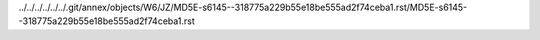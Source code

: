../../../../../../.git/annex/objects/W6/JZ/MD5E-s6145--318775a229b55e18be555ad2f74ceba1.rst/MD5E-s6145--318775a229b55e18be555ad2f74ceba1.rst